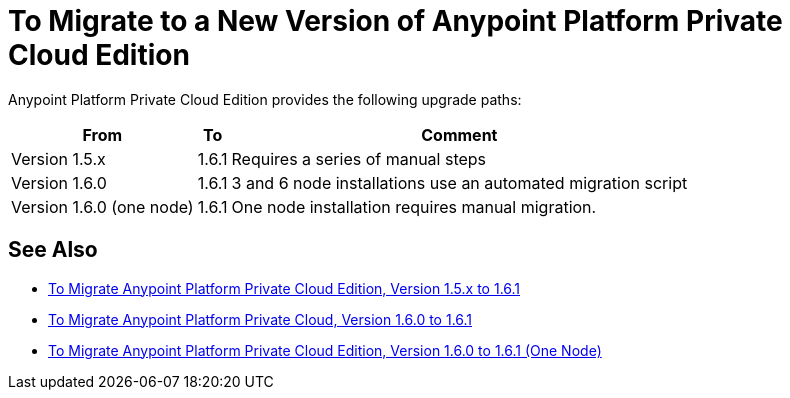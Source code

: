 = To Migrate to a New Version of Anypoint Platform Private Cloud Edition

Anypoint Platform Private Cloud Edition provides the following upgrade paths:

[%header%autowidth.spread]
|===
| From | To | Comment
| Version 1.5.x | 1.6.1 | Requires a series of manual steps
| Version 1.6.0 | 1.6.1 | 3 and 6 node installations use an automated migration script
| Version 1.6.0 (one node) | 1.6.1 | One node installation requires manual migration.
|===

== See Also

* link:/anypoint-private-cloud/v/1.6/upgrade-1.6.1[To Migrate Anypoint Platform Private Cloud Edition, Version 1.5.x to 1.6.1]
* link:/anypoint-private-cloud/v/1.6.1/upgrade-1.6.0-1.6.1[To Migrate Anypoint Platform Private Cloud, Version 1.6.0 to 1.6.1]
* link:/anypoint-private-cloud/v/1.6.1/upgrade-1.6.0-1.6.1-one-node[To Migrate Anypoint Platform Private Cloud Edition, Version 1.6.0 to 1.6.1 (One Node)]
